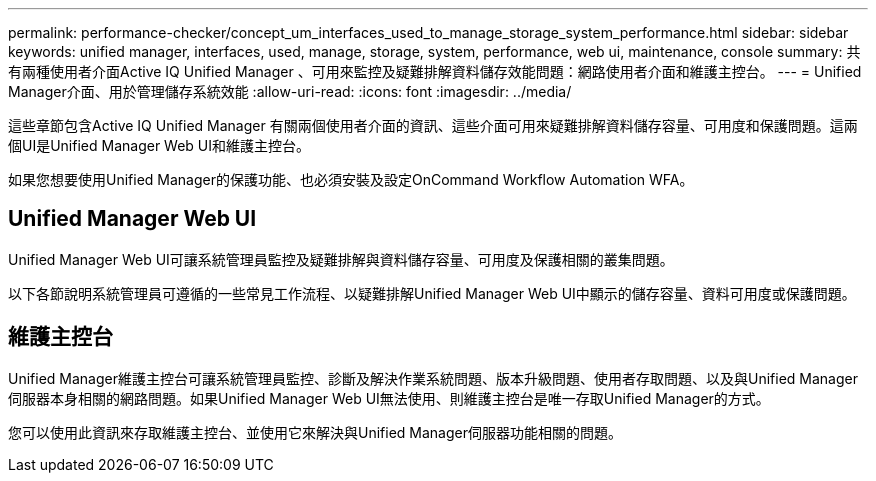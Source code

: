 ---
permalink: performance-checker/concept_um_interfaces_used_to_manage_storage_system_performance.html 
sidebar: sidebar 
keywords: unified manager, interfaces, used, manage, storage, system, performance, web ui, maintenance, console 
summary: 共有兩種使用者介面Active IQ Unified Manager 、可用來監控及疑難排解資料儲存效能問題：網路使用者介面和維護主控台。 
---
= Unified Manager介面、用於管理儲存系統效能
:allow-uri-read: 
:icons: font
:imagesdir: ../media/


[role="lead"]
這些章節包含Active IQ Unified Manager 有關兩個使用者介面的資訊、這些介面可用來疑難排解資料儲存容量、可用度和保護問題。這兩個UI是Unified Manager Web UI和維護主控台。

如果您想要使用Unified Manager的保護功能、也必須安裝及設定OnCommand Workflow Automation WFA。



== Unified Manager Web UI

Unified Manager Web UI可讓系統管理員監控及疑難排解與資料儲存容量、可用度及保護相關的叢集問題。

以下各節說明系統管理員可遵循的一些常見工作流程、以疑難排解Unified Manager Web UI中顯示的儲存容量、資料可用度或保護問題。



== 維護主控台

Unified Manager維護主控台可讓系統管理員監控、診斷及解決作業系統問題、版本升級問題、使用者存取問題、以及與Unified Manager伺服器本身相關的網路問題。如果Unified Manager Web UI無法使用、則維護主控台是唯一存取Unified Manager的方式。

您可以使用此資訊來存取維護主控台、並使用它來解決與Unified Manager伺服器功能相關的問題。
